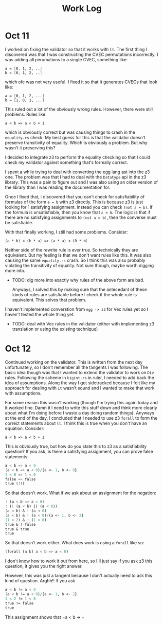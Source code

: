 #+title: Work Log

* Oct 11

I worked on fixing the validator so that it works with =lt=. The first thing I discovered was that I was constructing the CVEC permutations incorrectly. I was adding all perumations to a single CVEC, something like:

#+begin_example
a = [0, 1, 2, ..]
b = [0, 1, 2, ..]
#+end_example

which ofc was not very useful. I fixed it so that it generates CVECs that look like:

#+begin_example
a = [0, 1, 2, ...]
b = [1, 0, 1, ...]
#+end_example

This ruled out a lot of the obviously wrong rules. However, there were still problems. Rules like:

#+begin_example
a < b => a < b + 1
#+end_example

which is obviously correct but was causing things to crash in the =equality.rs= check. My best guess for this is that the validator doesn't preserve transitivity of equality. Which is obviously a problem. But why wasn't it preserving this?

I decided to integrate z3 to perform the equality checking so that I could check my validator against something that's formally correct.

I spent a while trying to deal with converting the egg lang ast into the z3 one. The problem was that I had to deal with the =Datatype= api in the z3 library. This was a pain to figure out and I was also using an older version of the library than I was reading the documentation for.

Once I fixed that, I discovered that you can't check for satisfiability of formulas of the form =a = b= with z3 directly. This is because z3 is just looking for 1 satisfying assignment. Instead you can check =(not a = b)=. If the formula is unsatisfiable, then you know that =a = b=. The logic is that if there are no satisfying assignments to =(not a = b)=, then the converse must be satisfiable.

With that finally working, I still had some problems. Consider:
#+begin_example
(a * b) < (b * a) => (a * a) < (0 * b)
#+end_example

Neither side of the rewrite rule is ever true. So technically they are equivalent. But my feeling is that we don't want rules like this. It was also causing the same =equality.rs= crash. So I think this was also probably violating the transitivity of equality. Not sure though, maybe worth digging more into.

- TODO: dig more into exactly why rules of the above form are bad.

  Anyways, I solved this by making sure that the antecedant of these kinds of rules are satisfiable before I check if the whole rule is equivalent. This solves that problem.

I haven't implemented converstion from =egg -> z3= for Vec rules yet so I haven't tested the whole thing yet.

- TODO: deal with Vec rules in the validator (either with implementing z3 translation or using the existing technique)
* Oct 12

Continued working on the validator. This is written from the next day unfortunately, so I don't remember all the tangents I was following. The basic idea though was that I wanted to extend the validator to work on =Div= rules. Following the scheme in =bigint.rs= in ruler, I needed to add back the idea of assumptions. Along the way I got sidetracked because I felt like my approach for dealing with =Lt= wasn't sound and I wanted to make that work with assumptions.

For some reason this wasn't working (though I'm trying this again today and it worked fine. Damn it I need to write this stuff down and think more clearly about what I'm doing before I waste a day doing random things). Anyways at the end of the day, I concluded that I needed to use z3 =forall= to form the correct statements about =lt=. I think this is true when you don't have an equation. Consider:

#+begin_example
a < b => a < b + 1
#+end_example

This is obviously true, but how do you state this to z3 as a satisfiability question? If you ask, is there a satisfying assignment, you can prove false statements:

#+begin_src emacs-lisp
a < b => a < 0
(a < b => a < 0)/{a <- 1, b <- 0}
1 < 0 => 1 < 0
false => false
true (!!)
#+end_src

So that doesn't work. What if we ask about an assignment for the negation:

#+begin_src emacs-lisp
! (a < b => a < 0)
! (! (a < b) || (a < 0))
(a < b) & ! (a < 0)
(a < b) & ! (a < 0)/{a <- 1, b <- 2}
(1 < 2) & ! (1 < 0)
true & ! false
true & true
true
#+end_src

So that doesn't work either. What does work is using a =forall= like so:

#+begin_src emacs-lisp
(forall (a b) a < b => a < 0)
#+end_src

I don't know how to work it out from here, so I'll just say if you ask z3 this question, it gives you the right answer.

However, this was just a tangent because I don't actually need to ask this kind of question. Arghh!! If you ask

#+begin_src emacs-lisp
a < b != a < 0
(a < b != a < 0)/{a <- 1, b <- 2}
1 < 2 != 1 < 0
true != false
true
#+end_src

This assignment shows that =a < b -> =
